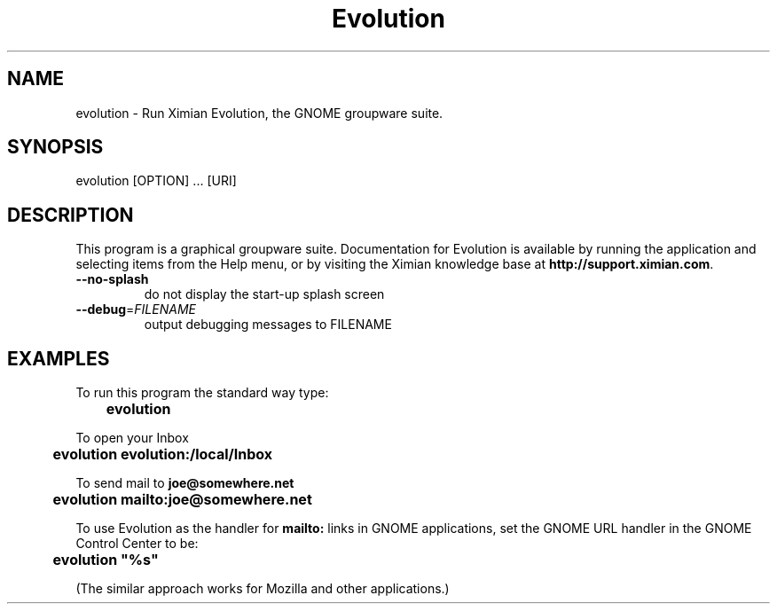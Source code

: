 .TH "Evolution" "1" "1.0" "Ximian, Inc." "GNOME Applications"
.SH "NAME"
.LP 
evolution \- Run Ximian Evolution, the GNOME groupware suite.
.SH "SYNOPSIS"
.LP 
evolution [OPTION] ... [URI]
.SH "DESCRIPTION"
.LP 
This program is a graphical groupware suite.  Documentation for
Evolution is available by running the application and selecting items
from the Help menu, or by visiting the Ximian knowledge base at
\fBhttp://support.ximian.com\fR.
.TP
\fB\-\-no-splash\fR
do not display the start-up splash screen
.TP
\fB\-\-debug\fR=\fIFILENAME\fR
output debugging messages to FILENAME
.SH "EXAMPLES"
To run this program the standard way type:
.sp
	\fBevolution\fR
.sp
To open your Inbox
.sp
	\fBevolution evolution:/local/Inbox\fR
.sp
To send mail to \fBjoe@somewhere.net\fR
.sp
	\fBevolution mailto:joe@somewhere.net\fR
.sp
To use Evolution as the handler for \fBmailto:\fR links in GNOME
applications, set the GNOME URL handler in the GNOME Control Center to
be:
.sp
	\fBevolution "%s"\fR
.sp
(The similar approach works for Mozilla and other applications.)